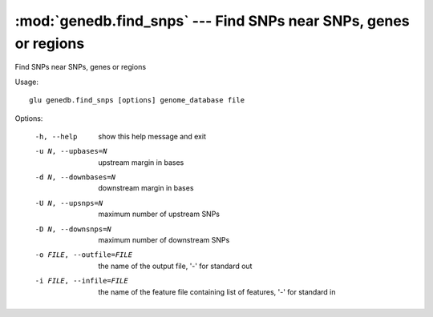 =================================================================
:mod:`genedb.find_snps` --- Find SNPs near SNPs, genes or regions
=================================================================

.. module:: genedb.find_snps
   :synopsis: Find SNPs near SNPs, genes or regions


.. module:: find_snps
   :synopsis: Find SNPs near SNPs, genes or regions

Find SNPs near SNPs, genes or regions

Usage::

  glu genedb.find_snps [options] genome_database file

Options:

  -h, --help            show this help message and exit
  -u N, --upbases=N     upstream margin in bases
  -d N, --downbases=N   downstream margin in bases
  -U N, --upsnps=N      maximum number of upstream SNPs
  -D N, --downsnps=N    maximum number of downstream SNPs
  -o FILE, --outfile=FILE
                        the name of the output file, '-' for standard out
  -i FILE, --infile=FILE
                        the name of the feature file containing list of
                        features, '-' for standard in
